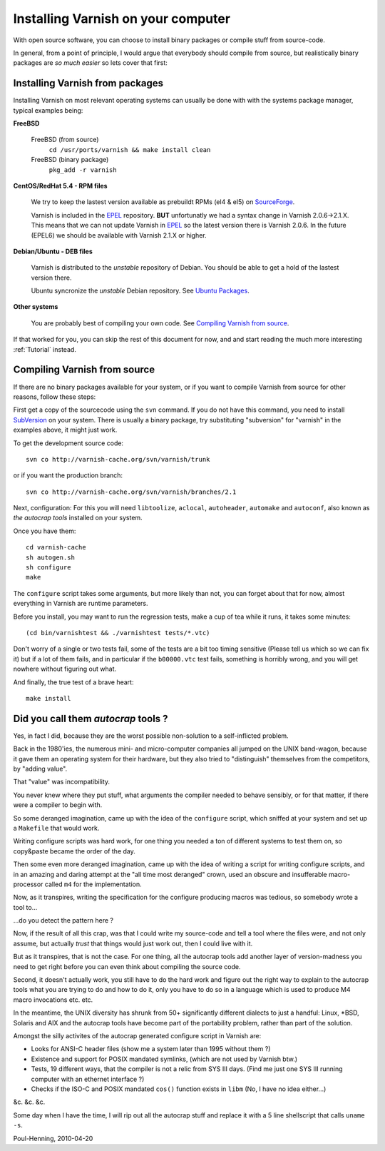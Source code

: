 .. _install-doc:

%%%%%%%%%%%%%%%%%%%%%%%%%%%%%%%%%%%
Installing Varnish on your computer
%%%%%%%%%%%%%%%%%%%%%%%%%%%%%%%%%%%

With open source software, you can choose to install binary
packages or compile stuff from source-code. 

In general, from a point of principle, I would argue that
everybody should compile from source, but realistically
binary packages are *so much easier* so lets cover that first:


Installing Varnish from packages
================================

Installing Varnish on most relevant operating systems can usually 
be done with with the systems package manager, typical examples
being:

**FreeBSD**

	FreeBSD (from source)
		``cd /usr/ports/varnish && make install clean``
	FreeBSD (binary package)
		``pkg_add -r varnish``

**CentOS/RedHat 5.4 - RPM files**

	We try to keep the lastest version available as prebuildt RPMs (el4 & el5) on `SourceForge <http://sourceforge.net/projects/varnish/files/>`_.

	Varnish is included in the `EPEL <http://fedoraproject.org/wiki/EPEL>`_ repository. **BUT** unfortunatly we had a syntax change in Varnish 2.0.6->2.1.X. This means that we can not update Varnish in `EPEL <http://fedoraproject.org/wiki/EPEL>`_ so the latest version there is Varnish 2.0.6. In the future (EPEL6) we should be available with Varnish 2.1.X or higher.

**Debian/Ubuntu - DEB files**

	Varnish is distributed to the *unstable* repository of Debian. You should be able to get a hold of the lastest version there.
	
	Ubuntu syncronize the *unstable* Debian repository. See `Ubuntu Packages <http://packages.ubuntu.com/>`_.

**Other systems**

	You are probably best of compiling your own code. See `Compiling Varnish from source`_.

If that worked for you, you can skip the rest of this document
for now, and and start reading the much more interesting :ref:`Tutorial`
instead.


Compiling Varnish from source
=============================

If there are no binary packages available for your system, or if you
want to compile Varnish from source for other reasons, follow these
steps:

First get a copy of the sourcecode using the ``svn`` command.  If
you do not have this command, you need to install SubVersion_ on
your system.  There is usually a binary package, try substituting
"subversion" for "varnish" in the examples above, it might just work.

To get the development source code::

	svn co http://varnish-cache.org/svn/varnish/trunk

or if you want the production branch::

	svn co http://varnish-cache.org/svn/varnish/branches/2.1

Next, configuration:  For this you will need ``libtoolize``, ``aclocal``,
``autoheader``, ``automake`` and ``autoconf``, also known as *the
autocrap tools* installed on your system.

Once you have them::

	cd varnish-cache
	sh autogen.sh
	sh configure
	make

The ``configure`` script takes some arguments, but more likely than
not, you can forget about that for now, almost everything in Varnish
are runtime parameters.

Before you install, you may want to run the regression tests, make
a cup of tea while it runs, it takes some minutes::

	(cd bin/varnishtest && ./varnishtest tests/*.vtc)

Don't worry of a single or two tests fail, some of the tests are a
bit too timing sensitive (Please tell us which so we can fix it) but
if a lot of them fails, and in particular if the ``b00000.vtc`` test 
fails, something is horribly wrong, and you will get nowhere without
figuring out what.

And finally, the true test of a brave heart::

	make install

.. _SubVersion: http://subversion.tigris.org/


Did you call them *autocrap* tools ?
====================================

Yes, in fact I did, because they are the worst possible non-solution
to a self-inflicted problem.

Back in the 1980'ies, the numerous mini- and micro-computer companies
all jumped on the UNIX band-wagon, because it gave them an operating
system for their hardware, but they also tried to "distinguish" themselves
from the competitors, by "adding value".

That "value" was incompatibility.

You never knew where they put stuff, what arguments the compiler needed
to behave sensibly, or for that matter, if there were a compiler to begin
with.

So some deranged imagination, came up with the idea of the ``configure``
script, which sniffed at your system and set up a ``Makefile`` that would
work.

Writing configure scripts was hard work, for one thing you needed a ton
of different systems to test them on, so copy&paste became the order of
the day.

Then some even more deranged imagination, came up with the idea of
writing a script for writing configure scripts, and in an amazing
and daring attempt at the "all time most deranged" crown, used an
obscure and insufferable macro-processor called ``m4`` for the
implementation.

Now, as it transpires, writing the specification for the configure
producing macros was tedious, so somebody wrote a tool to...

...do you detect the pattern here ?

Now, if the result of all this crap, was that I could write my source-code
and tell a tool where the files were, and not only assume, but actually
*trust* that things would just work out, then I could live with it.

But as it transpires, that is not the case.  For one thing, all the
autocrap tools add another layer of version-madness you need to get
right before you can even think about compiling the source code.

Second, it doesn't actually work, you still have to do the hard work
and figure out the right way to explain to the autocrap tools what
you are trying to do and how to do it, only you have to do so in 
a language which is used to produce M4 macro invocations etc. etc.

In the meantime, the UNIX diversity has shrunk from 50+ significantly
different dialects to just a handful: Linux, \*BSD, Solaris and AIX
and the autocrap tools have become part of the portability problem,
rather than part of the solution.

Amongst the silly activites of the autocrap generated configure script
in Varnish are:

* Looks for ANSI-C header files (show me a system later
  than 1995 without them ?)

* Existence and support for POSIX mandated symlinks, (which
  are not used by Varnish btw.)

* Tests, 19 different ways, that the compiler is not a relic from
  SYS III days.  (Find me just one SYS III running computer with
  an ethernet interface ?)

* Checks if the ISO-C and POSIX mandated ``cos()`` function exists
  in ``libm`` (No, I have no idea either...)

&c. &c. &c.

Some day when I have the time, I will rip out all the autocrap stuff
and replace it with a 5 line shellscript that calls ``uname -s``.

Poul-Henning, 2010-04-20
